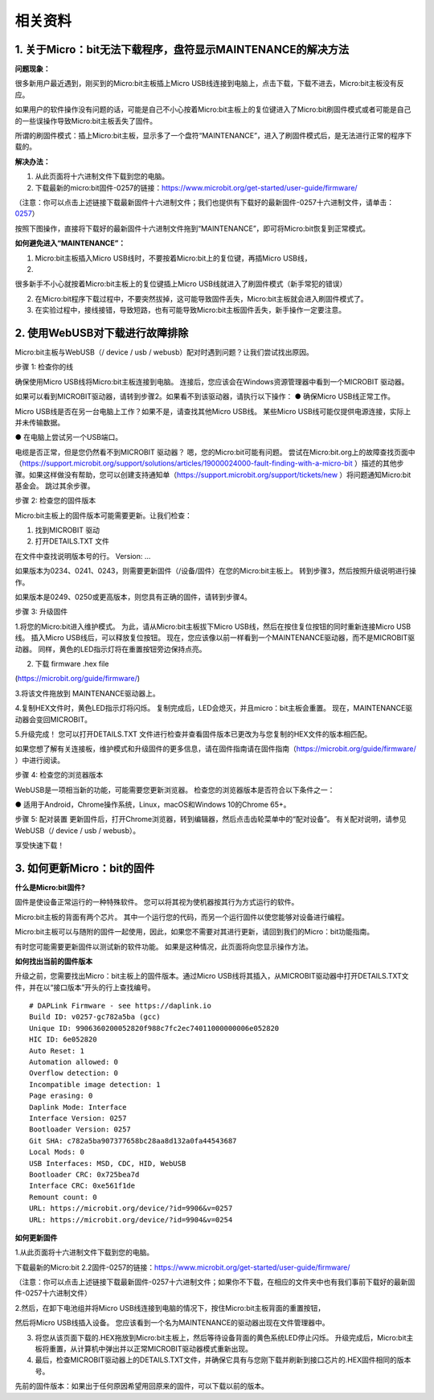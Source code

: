 相关资料
========

.. _1-关于microbit无法下载程序盘符显示maintenance的解决方法:

1. 关于Micro：bit无法下载程序，盘符显示MAINTENANCE的解决方法
------------------------------------------------------------

**问题现象：**

很多新用户最近遇到，刚买到的Micro:bit主板插上Micro
USB线连接到电脑上，点击下载，下载不进去，Micro:bit主板没有反应。

如果用户的软件操作没有问题的话，可能是自己不小心按着Micro:bit主板上的复位键进入了Micro:bit刷固件模式或者可能是自己的一些误操作导致Micro:bit主板丢失了固件。

所谓的刷固件模式：插上Micro:bit主板，显示多了一个盘符“MAINTENANCE”，进入了刷固件模式后，是无法进行正常的程序下载的。

|Img|

**解决办法：**

1. 从此页面将十六进制文件下载到您的电脑。

2. 下载最新的micro:bit固件-0257的链接：\ https://www.microbit.org/get-started/user-guide/firmware/

（注意：你可以点击上述链接下载最新固件十六进制文件；我们也提供有下载好的最新固件-0257十六进制文件，请单击：\ `0257 <./0257.7z>`__\ ）

按照下图操作，直接将下载好的最新固件十六进制文件拖到“MAINTENANCE”，即可将Micro:bit恢复到正常模式。

**如何避免进入“MAINTENANCE”：**

1. Micro:bit主板插入Micro
   USB线时，不要按着Micro:bit上的复位键，再插Micro USB线，
2. 

很多新手不小心就按着Micro:bit主板上的复位键插上Micro
USB线就进入了刷固件模式（新手常犯的错误）

|image1|

2. 在Micro:bit程序下载过程中，不要突然拔掉，这可能导致固件丢失，Micro:bit主板就会进入刷固件模式了。

3. 在实验过程中，接线接错，导致短路，也有可能导致Micro:bit主板固件丢失，新手操作一定要注意。

.. _2-使用webusb对下载进行故障排除:

2. 使用WebUSB对下载进行故障排除
-------------------------------

Micro:bit主板与WebUSB（/ device / usb /
webusb）配对时遇到问题？让我们尝试找出原因。

步骤 1: 检查你的线

确保使用Micro USB线将Micro:bit主板连接到电脑。
连接后，您应该会在Windows资源管理器中看到一个MICROBIT 驱动器。

|image2|

如果可以看到MICROBIT驱动器，请转到步骤2。如果看不到该驱动器，请执行以下操作：
● 确保Micro USB线正常工作。

Micro USB线是否在另一台电脑上工作？如果不是，请查找其他Micro USB线。
某些Micro USB线可能仅提供电源连接，实际上并未传输数据。

● 在电脑上尝试另一个USB端口。

电缆是否正常，但是您仍然看不到MICROBIT 驱动器？
嗯，您的Micro:bit可能有问题。
尝试在Micro:bit.org上的故障查找页面中（\ https://support.microbit.org/support/solutions/articles/19000024000-fault-finding-with-a-micro-bit
）描述的其他步骤。如果这样做没有帮助，您可以创建支持通知单（\ https://support.microbit.org/support/tickets/new
）将问题通知Micro:bit基金会。 跳过其余步骤。

步骤 2: 检查您的固件版本

Micro:bit主板上的固件版本可能需要更新。让我们检查：

1. 找到MICROBIT 驱动

2. 打开DETAILS.TXT 文件

|image3|

在文件中查找说明版本号的行。 Version: ...

|image4|

如果版本为0234、0241、0243，则需要更新固件（/设备/固件）在您的Micro:bit主板上。
转到步骤3，然后按照升级说明进行操作。

如果版本是0249、0250或更高版本，则您具有正确的固件，请转到步骤4。

步骤 3: 升级固件

1.将您的Micro:bit进入维护模式。 为此，请从Micro:bit主板拔下Micro
USB线，然后在按住复位按钮的同时重新连接Micro USB线。 插入Micro
USB线后，可以释放复位按钮。
现在，您应该像以前一样看到一个MAINTENANCE驱动器，而不是MICROBIT驱动器。
同样，黄色的LED指示灯将在重置按钮旁边保持点亮。

|image5|

2. 下载 firmware .hex file

(https://microbit.org/guide/firmware/)

3.将该文件拖放到 MAINTENANCE驱动器上。

4.复制HEX文件时，黄色LED指示灯将闪烁。
复制完成后，LED会熄灭，并且micro：bit主板会重置。
现在，MAINTENANCE驱动器会变回MICROBIT。

5.升级完成！
您可以打开DETAILS.TXT 文件进行检查并查看固件版本已更改为与您复制的HEX文件的版本相匹配。

如果您想了解有关连接板，维护模式和升级固件的更多信息，请在固件指南请在固件指南（\ https://microbit.org/guide/firmware/
）中进行阅读。

步骤 4: 检查您的浏览器版本

WebUSB是一项相当新的功能，可能需要您更新浏览器。
检查您的浏览器版本是否符合以下条件之一：

● 适用于Android，Chrome操作系统，Linux，macOS和Windows 10的Chrome 65+。

步骤 5: 配对装置
更新固件后，打开Chrome浏览器，转到编辑器，然后点击齿轮菜单中的“配对设备”。
有关配对说明，请参见WebUSB（/ device / usb / webusb）。

享受快速下载！

.. _3-如何更新microbit的固件:

3. 如何更新Micro：bit的固件
---------------------------

**什么是Micro:bit固件?**

固件是使设备正常运行的一种特殊软件。
您可以将其视为使机器按其行为方式运行的软件。

Micro:bit主板的背面有两个芯片。
其中一个运行您的代码，而另一个运行固件以使您能够对设备进行编程。

Micro:bit主板可以与随附的固件一起使用，因此，如果您不需要对其进行更新，请回到我们的Micro：bit功能指南。

有时您可能需要更新固件以测试新的软件功能。
如果是这种情况，此页面将向您显示操作方法。

**如何找出当前的固件版本**

升级之前，您需要找出Micro：bit主板上的固件版本。通过Micro
USB线将其插入，从MICROBIT驱动器中打开DETAILS.TXT文件，并在以“接口版本”开头的行上查找编号。

::

   # DAPLink Firmware - see https://daplink.io
   Build ID: v0257-gc782a5ba (gcc)
   Unique ID: 9906360200052820f988c7fc2ec74011000000006e052820
   HIC ID: 6e052820
   Auto Reset: 1
   Automation allowed: 0
   Overflow detection: 0
   Incompatible image detection: 1
   Page erasing: 0
   Daplink Mode: Interface
   Interface Version: 0257
   Bootloader Version: 0257
   Git SHA: c782a5ba907377658bc28aa8d132a0fa44543687
   Local Mods: 0
   USB Interfaces: MSD, CDC, HID, WebUSB
   Bootloader CRC: 0x725bea7d
   Interface CRC: 0xe561f1de
   Remount count: 0
   URL: https://microbit.org/device/?id=9906&v=0257
   URL: https://microbit.org/device/?id=9904&v=0254

**如何更新固件**

1.从此页面将十六进制文件下载到您的电脑。

下载最新的Micro:bit
2.2固件-0257的链接：\ https://www.microbit.org/get-started/user-guide/firmware/

（注意：你可以点击上述链接下载最新固件-0257十六进制文件；如果你不下载，在相应的文件夹中也有我们事前下载好的最新固件-0257十六进制文件）

2.然后，在卸下电池组并将Micro
USB线连接到电脑的情况下，按住Micro:bit主板背面的重置按钮，

然后将Micro USB线插入设备。
您应该看到一个名为MAINTENANCE的驱动器出现在文件管理器中。

|image6|

3. 将您从该页面下载的.HEX拖放到Micro:bit主板上，然后等待设备背面的黄色系统LED停止闪烁。
   升级完成后，Micro:bit主板将重置，从计算机中弹出并以正常MICROBIT驱动器模式重新出现。

4. 最后，检查MICROBIT驱动器上的DETAILS.TXT文件，并确保它具有与您刚下载并刷新到接口芯片的.HEX固件相同的版本号。

先前的固件版本：如果出于任何原因希望用回原来的固件，可以下载以前的版本。

.. |Img| image:: ./media/img-20230324093731.png
.. |image1| image:: ./media/img-20230328132602.png
.. |image2| image:: ./media/img-20230328132811.png
.. |image3| image:: ./media/img-20230328132932.png
.. |image4| image:: ./media/img-20230328132944.png
.. |image5| image:: ./media/img-20230328133026.png
.. |image6| image:: ./media/img-20230328133435.png
